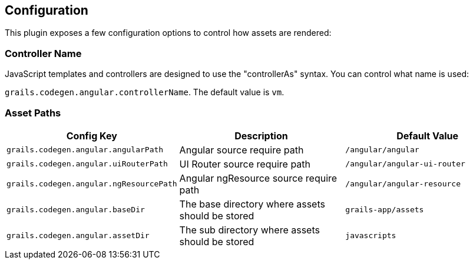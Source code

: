 == Configuration

This plugin exposes a few configuration options to control how assets are rendered:

=== Controller Name

JavaScript templates and controllers are designed to use the "controllerAs" syntax. You can control what name is used:

`grails.codegen.angular.controllerName`. The default value is `vm`.

=== Asset Paths

|===
|Config Key |Description |Default Value

|`grails.codegen.angular.angularPath`
|Angular source require path
|`/angular/angular`

|`grails.codegen.angular.uiRouterPath`
|UI Router source require path
|`/angular/angular-ui-router`

|`grails.codegen.angular.ngResourcePath`
|Angular ngResource source require path
|`/angular/angular-resource`

|`grails.codegen.angular.baseDir`
|The base directory where assets should be stored
|`grails-app/assets`

|`grails.codegen.angular.assetDir`
|The sub directory where assets should be stored
|`javascripts`
|===
